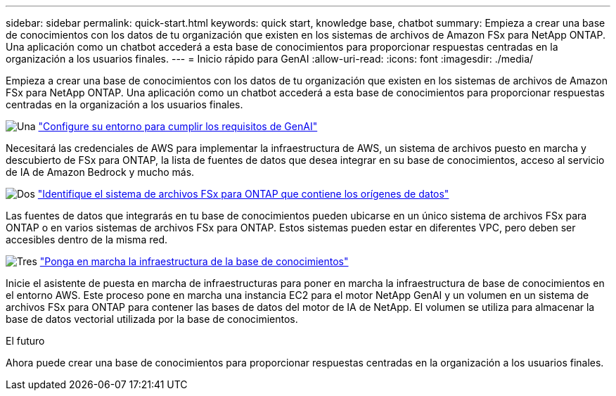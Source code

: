 ---
sidebar: sidebar 
permalink: quick-start.html 
keywords: quick start, knowledge base, chatbot 
summary: Empieza a crear una base de conocimientos con los datos de tu organización que existen en los sistemas de archivos de Amazon FSx para NetApp ONTAP. Una aplicación como un chatbot accederá a esta base de conocimientos para proporcionar respuestas centradas en la organización a los usuarios finales. 
---
= Inicio rápido para GenAI
:allow-uri-read: 
:icons: font
:imagesdir: ./media/


[role="lead"]
Empieza a crear una base de conocimientos con los datos de tu organización que existen en los sistemas de archivos de Amazon FSx para NetApp ONTAP. Una aplicación como un chatbot accederá a esta base de conocimientos para proporcionar respuestas centradas en la organización a los usuarios finales.

.image:https://raw.githubusercontent.com/NetAppDocs/common/main/media/number-1.png["Una"] link:requirements.html["Configure su entorno para cumplir los requisitos de GenAI"]
[role="quick-margin-para"]
Necesitará las credenciales de AWS para implementar la infraestructura de AWS, un sistema de archivos puesto en marcha y descubierto de FSx para ONTAP, la lista de fuentes de datos que desea integrar en su base de conocimientos, acceso al servicio de IA de Amazon Bedrock y mucho más.

.image:https://raw.githubusercontent.com/NetAppDocs/common/main/media/number-2.png["Dos"] link:identify-data-sources.html["Identifique el sistema de archivos FSx para ONTAP que contiene los orígenes de datos"]
[role="quick-margin-para"]
Las fuentes de datos que integrarás en tu base de conocimientos pueden ubicarse en un único sistema de archivos FSx para ONTAP o en varios sistemas de archivos FSx para ONTAP. Estos sistemas pueden estar en diferentes VPC, pero deben ser accesibles dentro de la misma red.

.image:https://raw.githubusercontent.com/NetAppDocs/common/main/media/number-3.png["Tres"] link:deploy-infrastructure.html["Ponga en marcha la infraestructura de la base de conocimientos"]
[role="quick-margin-para"]
Inicie el asistente de puesta en marcha de infraestructuras para poner en marcha la infraestructura de base de conocimientos en el entorno AWS. Este proceso pone en marcha una instancia EC2 para el motor NetApp GenAI y un volumen en un sistema de archivos FSx para ONTAP para contener las bases de datos del motor de IA de NetApp. El volumen se utiliza para almacenar la base de datos vectorial utilizada por la base de conocimientos.

.El futuro
Ahora puede crear una base de conocimientos para proporcionar respuestas centradas en la organización a los usuarios finales.

